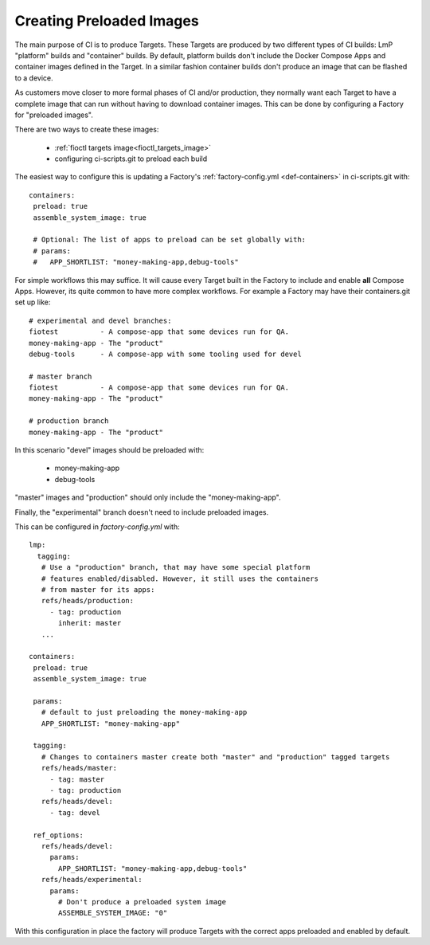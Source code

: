 .. _ref-preloaded-images:

Creating Preloaded Images
=========================

The main purpose of CI is to produce Targets. These Targets are
produced by two different types of CI builds: LmP "platform" builds and
"container" builds. By default, platform builds don't include the Docker
Compose Apps and container images defined in the Target. In a similar
fashion container builds don't produce an image that can be flashed to a
device.

As customers move closer to more formal phases of CI and/or production,
they normally want each Target to have a complete image that can run
without having to download container images.  This can be done by
configuring a Factory for "preloaded images".

There are two ways to create these images:

 * :ref:`fioctl targets image<fioctl_targets_image>`
 * configuring ci-scripts.git to preload each build

The easiest way to configure this is updating a Factory's
:ref:`factory-config.yml <def-containers>` in ci-scripts.git with::

 containers:
  preload: true
  assemble_system_image: true

  # Optional: The list of apps to preload can be set globally with:
  # params:
  #   APP_SHORTLIST: "money-making-app,debug-tools"

For simple workflows this may suffice. It will cause every Target built
in the Factory to include and enable **all** Compose Apps. However, its
quite common to have more complex workflows. For example a Factory may
have their containers.git set up like::

  # experimental and devel branches:
  fiotest          - A compose-app that some devices run for QA.
  money-making-app - The "product"
  debug-tools      - A compose-app with some tooling used for devel

  # master branch
  fiotest          - A compose-app that some devices run for QA.
  money-making-app - The "product"

  # production branch
  money-making-app - The "product"

In this scenario "devel" images should be preloaded with:

 * money-making-app
 * debug-tools

"master" images and "production" should only include the
"money-making-app".

Finally, the "experimental" branch doesn't need to include preloaded
images.

This can be configured in `factory-config.yml` with::

 lmp:
   tagging:
    # Use a "production" branch, that may have some special platform
    # features enabled/disabled. However, it still uses the containers
    # from master for its apps:
    refs/heads/production:
      - tag: production
        inherit: master
    ...

 containers:
  preload: true
  assemble_system_image: true

  params:
    # default to just preloading the money-making-app
    APP_SHORTLIST: "money-making-app"

  tagging:
    # Changes to containers master create both "master" and "production" tagged targets
    refs/heads/master:
      - tag: master
      - tag: production
    refs/heads/devel:
      - tag: devel

  ref_options:
    refs/heads/devel:
      params:
        APP_SHORTLIST: "money-making-app,debug-tools"
    refs/heads/experimental:
      params:
        # Don't produce a preloaded system image
        ASSEMBLE_SYSTEM_IMAGE: "0"

With this configuration in place the factory will produce Targets with
the correct apps preloaded and enabled by default.
